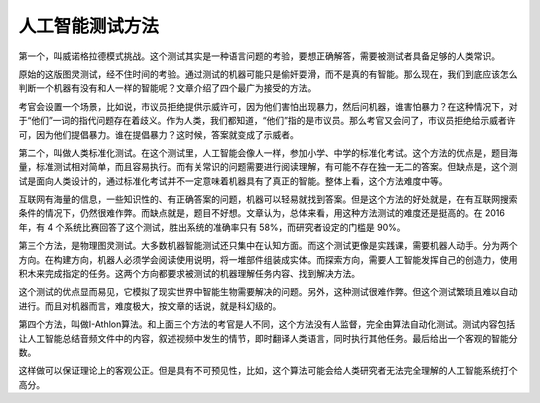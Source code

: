人工智能测试方法
================

第一个，叫威诺格拉德模式挑战。这个测试其实是一种语言问题的考验，要想正确解答，需要被测试者具备足够的人类常识。

原始的这版图灵测试，经不住时间的考验。通过测试的机器可能只是偷奸耍滑，而不是真的有智能。那么现在，我们到底应该怎么判断一个机器有没有和人一样的智能呢？文章介绍了四个最广为接受的方法。

考官会设置一个场景，比如说，市议员拒绝提供示威许可，因为他们害怕出现暴力，然后问机器，谁害怕暴力？在这种情况下，对于“他们”一词的指代问题存在着歧义。作为人类，我们都知道，“他们”指的是市议员。那么考官又会问了，市议员拒绝给示威者许可，因为他们提倡暴力。谁在提倡暴力？这时候，答案就变成了示威者。

第二个，叫做人类标准化测试。在这个测试里，人工智能会像人一样，参加小学、中学的标准化考试。这个方法的优点是，题目海量，标准测试相对简单，而且容易执行。而有关常识的问题需要进行阅读理解，有可能不存在独一无二的答案。但缺点是，这个测试是面向人类设计的，通过标准化考试并不一定意味着机器具有了真正的智能。整体上看，这个方法难度中等。

互联网有海量的信息，一些知识性的、有正确答案的问题，机器可以轻易就找到答案。但是这个方法的好处就是，在有互联网搜索条件的情况下，仍然很难作弊。而缺点就是，题目不好想。文章认为，总体来看，用这种方法测试的难度还是挺高的。在 2016 年，有 4 个系统比赛回答了这个测试，胜出系统的准确率只有 58%，而研究者设定的门槛是 90%。

第三个方法，是物理图灵测试。大多数机器智能测试还只集中在认知方面。而这个测试更像是实践课，需要机器人动手。分为两个方向。在构建方向，机器人必须学会阅读使用说明，将一堆部件组装成实体。而探索方向，需要人工智能发挥自己的创造力，使用积木来完成指定的任务。这两个方向都要求被测试的机器理解任务内容、找到解决方法。

这个测试的优点显而易见，它模拟了现实世界中智能生物需要解决的问题。另外，这种测试很难作弊。但这个测试繁琐且难以自动进行。而且对机器而言，难度极大，按文章的话说，就是科幻级的。

第四个方法，叫做I-Athlon算法。和上面三个方法的考官是人不同，这个方法没有人监督，完全由算法自动化测试。测试内容包括让人工智能总结音频文件中的内容，叙述视频中发生的情节，即时翻译人类语言，同时执行其他任务。最后给出一个客观的智能分数。

这样做可以保证理论上的客观公正。但是具有不可预见性，比如，这个算法可能会给人类研究者无法完全理解的人工智能系统打个高分。

